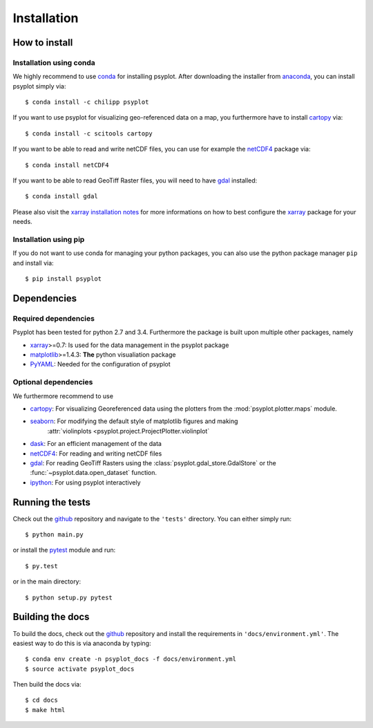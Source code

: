 .. _install:

Installation
============

How to install
--------------

Installation using conda
^^^^^^^^^^^^^^^^^^^^^^^^
We highly recommend to use conda_ for installing psyplot. After downloading
the installer from anaconda_, you can install psyplot simply via::

    $ conda install -c chilipp psyplot

If you want to use psyplot for visualizing geo-referenced data on a map, you
furthermore have to install cartopy_ via::

    $ conda install -c scitools cartopy

If you want to be able to read and write netCDF files, you can use for example
the netCDF4_ package via::

    $ conda install netCDF4

If you want to be able to read GeoTiff Raster files, you will need to have
gdal_ installed::

    $ conda install gdal

Please also visit the `xarray installation notes`_
for more informations on how to best configure the `xarray`_
package for your needs.

Installation using pip
^^^^^^^^^^^^^^^^^^^^^^
If you do not want to use conda for managing your python packages, you can also
use the python package manager ``pip`` and install via::

    $ pip install psyplot


Dependencies
------------
Required dependencies
^^^^^^^^^^^^^^^^^^^^^
Psyplot has been tested for python 2.7 and 3.4. Furthermore the package is
built upon multiple other packages, namely

- xarray_>=0.7: Is used for the data management in the psyplot package
- matplotlib_>=1.4.3: **The** python visualiation
  package
- `PyYAML <http://pyyaml.org/>`__: Needed for the configuration of psyplot

Optional dependencies
^^^^^^^^^^^^^^^^^^^^^
We furthermore recommend to use

- cartopy_: For visualizing Georeferenced data using the plotters from the
  :mod:`psyplot.plotter.maps` module.
- seaborn_: For modifying the default style of matplotlib figures and making
    :attr:`violinplots <psyplot.project.ProjectPlotter.violinplot`
- dask_: For an efficient management of the data
- netCDF4_: For reading and writing netCDF files
- gdal_: For reading GeoTiff Rasters using the
  :class:`psyplot.gdal_store.GdalStore` or the
  :func:`~psyplot.data.open_dataset` function.
- `ipython <http://ipython.org/>`__: For using psyplot interactively

.. _conda: http://conda.io/
.. _anaconda: https://www.continuum.io/downloads
.. _cartopy: http://scitools.org.uk/cartopy/docs/latest/installing.html
.. _seaborn: http://stanford.edu/~mwaskom/software/seaborn/
.. _netCDF4: https://github.com/Unidata/netcdf4-python
.. _matplotlib: http://matplotlib.org
.. _gdal: http://www.gdal.org/
.. _dask: http://dask.pydata.org
.. _xarray installation notes: http://xarray.pydata.org/en/stable/installing.html
.. _xarray: http://xarray.pydata.org/

Running the tests
-----------------
Check out the github_ repository and navigate to the ``'tests'`` directory.
You can either simply run::

    $ python main.py

or install the pytest_ module and run::

    $ py.test

or in the main directory::

    $ python setup.py pytest

Building the docs
-----------------
To build the docs, check out the github_ repository and install the
requirements in ``'docs/environment.yml'``. The easiest way to do this is via
anaconda by typing::

    $ conda env create -n psyplot_docs -f docs/environment.yml
    $ source activate psyplot_docs

Then build the docs via::

    $ cd docs
    $ make html

.. _github: https://github.com/Chilipp/psyplot
.. _pytest: https://pytest.org/latest/contents.html
